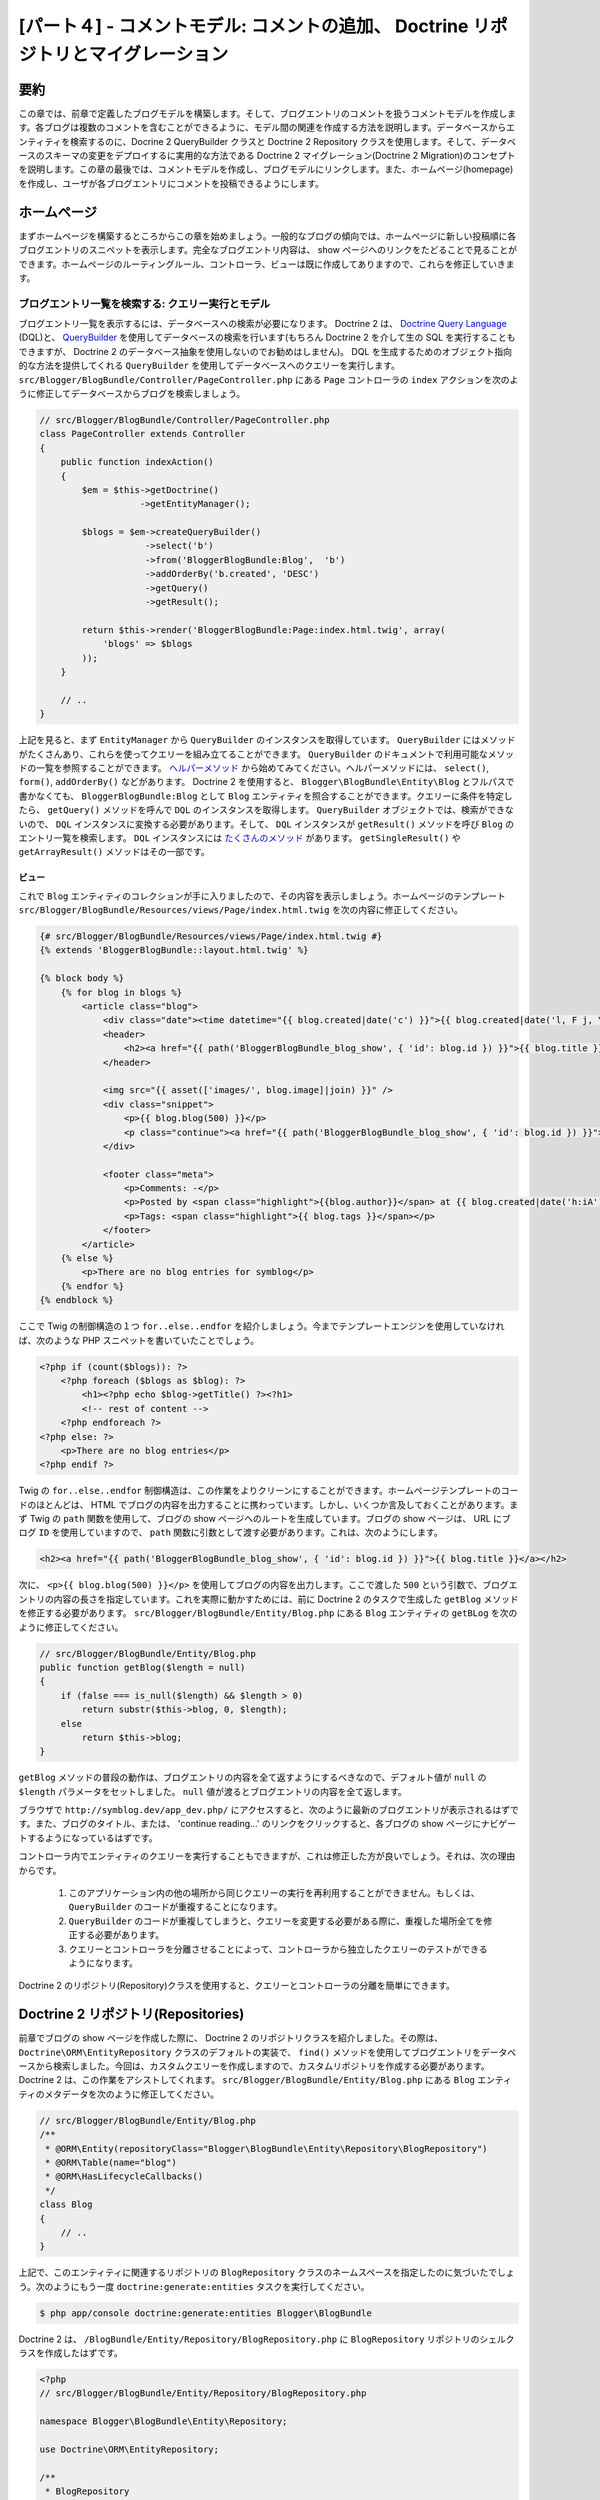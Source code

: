 [パート４] - コメントモデル: コメントの追加、 Doctrine リポジトリとマイグレーション
===================================================================================

要約
--------

この章では、前章で定義したブログモデルを構築します。そして、ブログエントリのコメントを扱うコメントモデルを作成します。各ブログは複数のコメントを含むことができるように、モデル間の関連を作成する方法を説明します。データベースからエンティティを検索するのに、Docrine 2 QueryBuilder クラスと Doctrine 2 Repository クラスを使用します。そして、データベースのスキーマの変更をデプロイするに実用的な方法である Doctrine 2 マイグレーション(Doctrine 2 Migration)のコンセプトを説明します。この章の最後では、コメントモデルを作成し、ブログモデルにリンクします。また、ホームページ(homepage)を作成し、ユーザが各ブログエントリにコメントを投稿できるようにします。


ホームページ
------------

まずホームページを構築するところからこの章を始めましょう。一般的なブログの傾向では、ホームページに新しい投稿順に各ブログエントリのスニペットを表示します。完全なブログエントリ内容は、 show ページへのリンクをたどることで見ることができます。ホームページのルーティングルール、コントローラ、ビューは既に作成してありますので、これらを修正していきます。

ブログエントリ一覧を検索する: クエリー実行とモデル
~~~~~~~~~~~~~~~~~~~~~~~~~~~~~~~~~~~~~~~~~~~~~~~~~~

ブログエントリ一覧を表示するには、データベースへの検索が必要になります。 Doctrine 2 は、 `Doctrine Query Language <http://www.doctrine-project.org/docs/orm/2.1/en/reference/dql-doctrine-query-language.html>`_ (DQL)と、 `QueryBuilder <http://www.doctrine-project.org/docs/orm/2.1/en/reference/query-builder.html>`_ を使用してデータベースの検索を行います(もちろん Doctrine 2 を介して生の SQL を実行することもできますが、 Doctrine 2 のデータベース抽象を使用しないのでお勧めはしません)。 DQL を生成するためのオブジェクト指向的な方法を提供してくれる ``QueryBuilder`` を使用してデータベースへのクエリーを実行します。  ``src/Blogger/BlogBundle/Controller/PageController.php`` にある ``Page`` コントローラの ``index`` アクションを次のように修正してデータベースからブログを検索しましょう。

.. code-block:: php

    // src/Blogger/BlogBundle/Controller/PageController.php
    class PageController extends Controller
    {
        public function indexAction()
        {
            $em = $this->getDoctrine()
                       ->getEntityManager();

            $blogs = $em->createQueryBuilder()
                        ->select('b')
                        ->from('BloggerBlogBundle:Blog',  'b')
                        ->addOrderBy('b.created', 'DESC')
                        ->getQuery()
                        ->getResult();

            return $this->render('BloggerBlogBundle:Page:index.html.twig', array(
                'blogs' => $blogs
            ));
        }

        // ..
    }

上記を見ると、まず ``EntityManager`` から ``QueryBuilder`` のインスタンスを取得しています。 ``QueryBuilder`` にはメソッドがたくさんあり、これらを使ってクエリーを組み立てることができます。 ``QueryBuilder`` のドキュメントで利用可能なメソッドの一覧を参照することができます。 `ヘルパーメソッド <http://www.doctrine-project.org/docs/orm/2.1/en/reference/query-builder.html#helper-methods>`_ から始めてみてください。ヘルパーメソッドには、 ``select()``, ``form()``, ``addOrderBy()`` などがあります。 Doctrine 2 を使用すると、 ``Blogger\BlogBundle\Entity\Blog`` とフルパスで書かなくても、 ``BloggerBlogBundle:Blog`` として ``Blog`` エンティティを照合することができます。クエリーに条件を特定したら、 ``getQuery()`` メソッドを呼んで ``DQL`` のインスタンスを取得します。 ``QueryBuilder`` オブジェクトでは、検索ができないので、 ``DQL`` インスタンスに変換する必要があります。そして、 ``DQL`` インスタンスが ``getResult()`` メソッドを呼び ``Blog`` のエントリ一覧を検索します。 ``DQL`` インスタンスには `たくさんのメソッド <http://www.doctrine-project.org/docs/orm/2.1/en/reference/dql-doctrine-query-language.html#query-result-formats>`_ があります。 ``getSingleResult()`` や ``getArrayResult()`` メソッドはその一部です。

ビュー
......

これで ``Blog`` エンティティのコレクションが手に入りましたので、その内容を表示しましょう。ホームページのテンプレート ``src/Blogger/BlogBundle/Resources/views/Page/index.html.twig`` を次の内容に修正してください。

.. code-block:: html

    {# src/Blogger/BlogBundle/Resources/views/Page/index.html.twig #}
    {% extends 'BloggerBlogBundle::layout.html.twig' %}

    {% block body %}
        {% for blog in blogs %}
            <article class="blog">
                <div class="date"><time datetime="{{ blog.created|date('c') }}">{{ blog.created|date('l, F j, Y') }}</time></div>
                <header>
                    <h2><a href="{{ path('BloggerBlogBundle_blog_show', { 'id': blog.id }) }}">{{ blog.title }}</a></h2>
                </header>

                <img src="{{ asset(['images/', blog.image]|join) }}" />
                <div class="snippet">
                    <p>{{ blog.blog(500) }}</p>
                    <p class="continue"><a href="{{ path('BloggerBlogBundle_blog_show', { 'id': blog.id }) }}">Continue reading...</a></p>
                </div>

                <footer class="meta">
                    <p>Comments: -</p>
                    <p>Posted by <span class="highlight">{{blog.author}}</span> at {{ blog.created|date('h:iA') }}</p>
                    <p>Tags: <span class="highlight">{{ blog.tags }}</span></p>
                </footer>
            </article>
        {% else %}
            <p>There are no blog entries for symblog</p>
        {% endfor %}
    {% endblock %}

ここで Twig の制御構造の１つ ``for..else..endfor`` を紹介しましょう。今までテンプレートエンジンを使用していなければ、次のような PHP スニペットを書いていたことでしょう。

.. code-block:: php

    <?php if (count($blogs)): ?>
        <?php foreach ($blogs as $blog): ?>
            <h1><?php echo $blog->getTitle() ?><?h1>
            <!-- rest of content -->
        <?php endforeach ?>
    <?php else: ?>
        <p>There are no blog entries</p>
    <?php endif ?>

Twig の ``for..else..endfor`` 制御構造は、この作業をよりクリーンにすることができます。ホームページテンプレートのコードのほとんどは、 HTML でブログの内容を出力することに携わっています。しかし、いくつか言及しておくことがあります。まず Twig の ``path`` 関数を使用して、ブログの show ページへのルートを生成しています。ブログの show ページは、 URL にブログ ``ID`` を使用していますので、 ``path`` 関数に引数として渡す必要があります。これは、次のようにします。

.. code-block:: html

    <h2><a href="{{ path('BloggerBlogBundle_blog_show', { 'id': blog.id }) }}">{{ blog.title }}</a></h2>

次に、 ``<p>{{ blog.blog(500) }}</p>`` を使用してブログの内容を出力します。ここで渡した ``500`` という引数で、ブログエントリの内容の長さを指定しています。これを実際に動かすためには、前に Doctrine 2 のタスクで生成した ``getBlog`` メソッドを修正する必要があります。 ``src/Blogger/BlogBundle/Entity/Blog.php`` にある ``Blog`` エンティティの ``getBLog`` を次のように修正してください。

.. code-block:: php

    // src/Blogger/BlogBundle/Entity/Blog.php
    public function getBlog($length = null)
    {
        if (false === is_null($length) && $length > 0)
            return substr($this->blog, 0, $length);
        else
            return $this->blog;
    }

``getBlog`` メソッドの普段の動作は、ブログエントリの内容を全て返すようにするべきなので、デフォルト値が ``null`` の ``$length`` パラメータをセットしました。 ``null`` 値が渡るとブログエントリの内容を全て返します。

ブラウザで ``http://symblog.dev/app_dev.php/`` にアクセスすると、次のように最新のブログエントリが表示されるはずです。また、ブログのタイトル、または、 'continue reading...' のリンクをクリックすると、各ブログの show ページにナビゲートするようになっているはずです。

.. image:: /_static/images/part_4/homepage.jpg
    :align: center
    :alt: symblog homepage

コントローラ内でエンティティのクエリーを実行することもできますが、これは修正した方が良いでしょう。それは、次の理由からです。

    1. このアプリケーション内の他の場所から同じクエリーの実行を再利用することができません。もしくは、 ``QueryBuilder`` のコードが重複することになります。
    2. ``QueryBuilder`` のコードが重複してしまうと、クエリーを変更する必要がある際に、重複した場所全てを修正する必要があります。
    3. クエリーとコントローラを分離させることによって、コントローラから独立したクエリーのテストができるようになります。

Doctrine 2 のリポジトリ(Repository)クラスを使用すると、クエリーとコントローラの分離を簡単にできます。

Doctrine 2 リポジトリ(Repositories)
-----------------------------------

前章でブログの show ページを作成した際に、 Doctrine 2 のリポジトリクラスを紹介しました。その際は、 ``Doctrine\ORM\EntityRepository`` クラスのデフォルトの実装で、 ``find()`` メソッドを使用してブログエントリをデータベースから検索しました。今回は、カスタムクエリーを作成しますので、カスタムリポジトリを作成する必要があります。 Doctrine 2 は、この作業をアシストしてくれます。 ``src/Blogger/BlogBundle/Entity/Blog.php`` にある ``Blog`` エンティティのメタデータを次のように修正してください。


.. code-block:: php

    // src/Blogger/BlogBundle/Entity/Blog.php
    /**
     * @ORM\Entity(repositoryClass="Blogger\BlogBundle\Entity\Repository\BlogRepository")
     * @ORM\Table(name="blog")
     * @ORM\HasLifecycleCallbacks()
     */
    class Blog
    {
        // ..
    }

上記で、このエンティティに関連するリポジトリの ``BlogRepository`` クラスのネームスペースを指定したのに気づいたでしょう。次のようにもう一度 ``doctrine:generate:entities`` タスクを実行してください。

.. code-block:: bash

    $ php app/console doctrine:generate:entities Blogger\BlogBundle

Doctrine 2 は、 ``/BlogBundle/Entity/Repository/BlogRepository.php`` に ``BlogRepository`` リポジトリのシェルクラスを作成したはずです。

.. code-block:: php

    <?php
    // src/Blogger/BlogBundle/Entity/Repository/BlogRepository.php

    namespace Blogger\BlogBundle\Entity\Repository;

    use Doctrine\ORM\EntityRepository;

    /**
     * BlogRepository
     *
     * This class was generated by the Doctrine ORM. Add your own custom
     * repository methods below.
     */
    class BlogRepository extends EntityRepository
    {

    }

``BlogRepository`` クラスは、 ``find()`` メソッドを持つ ``EntityRepository`` クラスを拡張しています。 ``BlogRepository`` クラスを修正して ``QueryBuilder`` のコードを ``Page`` コントローラからこちらに移動しましょう。

.. code-block:: php

    <?php
    // src/Blogger/BlogBundle/Entity/Repository/BlogRepository.php

    namespace Blogger\BlogBundle\Entity\Repository;

    use Doctrine\ORM\EntityRepository;

    /**
     * BlogRepository
     *
     * This class was generated by the Doctrine ORM. Add your own custom
     * repository methods below.
     */
    class BlogRepository extends EntityRepository
    {
        public function getLatestBlogs($limit = null)
        {
            $qb = $this->createQueryBuilder('b')
                       ->select('b')
                       ->addOrderBy('b.created', 'DESC');

            if (false === is_null($limit))
                $qb->setMaxResults($limit);

            return $qb->getQuery()
                      ->getResult();
        }
    }

最新のブログエントリを取得するコントローラの ``QueryBuilder`` コードと同じ動作をする ``getLatestBlogs`` メソッドを作成しました。リポジトリクラスでは、 ``createQueryBuilder()`` メソッドを介して ``QueryBuilder`` へ直接アクセスすることができます。また、検索結果の最大値を指定できるように ``$limit`` パラメータも追加しました。クエリーの結果は、コントローラ内のときと同じになります。 ``from()`` メソッドでエンティティを指定する必要がなくなったことに気づいたかもしれません。 ``BlogRepository`` は、 ``Blog`` エンティティと関連付けられているので、必要なくなったのです。 ``EntityRepository`` クラスの ``createQueryBuilder`` メソッドの実装を見てみると、次のように ``from()`` メソッドを呼んでいるのが確認できます。

.. code-block:: php

    // Doctrine\ORM\EntityRepository
    public function createQueryBuilder($alias)
    {
        return $this->_em->createQueryBuilder()
            ->select($alias)
            ->from($this->_entityName, $alias);
    }

最後に ``Page`` コントローラの ``index`` アクションで ``BlogRepository`` を使用するように修正しましょう。

.. code-block:: php

    // src/Blogger/BlogBundle/Controller/PageController.php
    class PageController extends Controller
    {
        public function indexAction()
        {
            $em = $this->getDoctrine()
                       ->getEntityManager();

            $blogs = $em->getRepository('BloggerBlogBundle:Blog')
                        ->getLatestBlogs();

            return $this->render('BloggerBlogBundle:Page:index.html.twig', array(
                'blogs' => $blogs
            ));
        }

        // ..
    }

これでホームページを再読み込みすると、前と全く同じ内容が表示されるはずです。ここでやったことは、コードのリファクタリングで、作業とクラスの配置を正しくするようにしたのです。

さらにモデルについて: コメントエンティティの作成
------------------------------------------------

ブログは著者が書くだけのものではないですよね。読者もブログエントリにコメントができるようにするべきです。これらのコメントも永続化する必要があり、また、個々のブログエントリはそれぞれ複数のコメントを含むことになるので、コメントは ``Blog`` エンティティにリンクさせる必要もあります。

``Comment`` エンティティクラスのベースを定義するところから始めましょう。 ``src/Blogger/BlogBundle/Entity/Comment.php`` に新しいファイルを作成して次の内容をペーストしてください。

.. code-block:: php

    <?php
    // src/Blogger/BlogBundle/Entity/Comment.php

    namespace Blogger\BlogBundle\Entity;

    use Doctrine\ORM\Mapping as ORM;

    /**
     * @ORM\Entity(repositoryClass="Blogger\BlogBundle\Entity\Repository\CommentRepository")
     * @ORM\Table(name="comment")
     * @ORM\HasLifecycleCallbacks
     */
    class Comment
    {
        /**
         * @ORM\Id
         * @ORM\Column(type="integer")
         * @ORM\GeneratedValue(strategy="AUTO")
         */
        protected $id;

        /**
         * @ORM\Column(type="string")
         */
        protected $user;

        /**
         * @ORM\Column(type="text")
         */
        protected $comment;

        /**
         * @ORM\Column(type="boolean")
         */
        protected $approved;

        /**
         * @ORM\ManyToOne(targetEntity="Blog", inversedBy="comments")
         * @ORM\JoinColumn(name="blog_id", referencedColumnName="id")
         */
        protected $blog;

        /**
         * @ORM\Column(type="datetime")
         */
        protected $created;

        /**
         * @ORM\Column(type="datetime")
         */
        protected $updated;

        public function __construct()
        {
            $this->setCreated(new \DateTime());
            $this->setUpdated(new \DateTime());

            $this->setApproved(true);
        }

        /**
         * @ORM\preUpdate
         */
        public function setUpdatedValue()
        {
           $this->setUpdated(new \DateTime());
        }
    }

上記の内容のほとんどは以前の章でカバーしましたが、今回は ``Blog`` エンティティへのリンクをセットアップするメタデータを使用しました。コメントはブログの投稿に対してのものなので、 ``Comment`` エンティティが属する ``Blog`` エンティティにリンクするためのメタデータを使用しました。それを実現するために ``Blog`` エンティティをターゲットとして ``ManyToOne`` リンクを指定しました。また、 ``Blog`` からの逆リンクを ``comments`` を通して想定として、指定しました。逆リンクを作成するには ``Blog`` エンティティを修正して、 Doctrine 2 に個々のブログが複数のコメントを含むことができるようになっているように伝える必要があります。 ``src/Blogger/BlogBundle/Entity/Blog.php`` の ``Blog`` エンティティを修正して、次のようにマッピングを追加してください。

.. code-block:: php

    <?php
    // src/Blogger/BlogBundle/Entity/Blog.php

    namespace Blogger\BlogBundle\Entity;

    use Doctrine\ORM\Mapping as ORM;
    use Doctrine\Common\Collections\ArrayCollection;

    /**
     * @ORM\Entity(repositoryClass="Blogger\BlogBundle\Entity\Repository\BlogRepository")
     * @ORM\Table(name="blog")
     * @ORM\HasLifecycleCallbacks
     */
    class Blog
    {
        // ..

        /**
         * @ORM\OneToMany(targetEntity="Comment", mappedBy="blog")
         */
        protected $comments;

        // ..

        public function __construct()
        {
            $this->comments = new ArrayCollection();

            $this->setCreated(new \DateTime());
            $this->setUpdated(new \DateTime());
        }

        // ..
    }

いくつか変更点を説明しましょう。まず、 ``$comments`` メンバーにメタデータを追加しました。前章で Doctrine 2 による永続化をさせたくなかったので、このメンバーには何も追加しなかったことを覚えていますか。もちろんその通りなのですが、このメンバーには Doctrine 2 に関連する ``Comment`` エンティティを格納できるようしたいですよね。それをしてくれるのがこのメタデータです。次に、 Doctrine 2 のために ``$comments`` メンバーを ``ArrayCollection`` オブジェクトにしないといけません。もちろん、その際に ``use`` 命令文で ``ArrayCollection`` クラスをインポートするのを忘れないでください。

``Comment`` エンティティを作成し ``Blog`` エンティティを修正したので、 Doctrine 2 にアクセサを再生成してもらいましょう。次のタスクを実行してください。

.. code-block:: bash

    $ php app/console doctrine:generate:entities Blogger\BlogBundle

両方のエンティティがアップデートされ、正しいアクセサメソッドを持つようになりました。また、 ``src/Blogger/BlogBundle/Entity/Repository/CommentRepository.php`` に ``CommentRepository`` が作成されたことに気づいたでしょうか。このファイルは、メタデータで指定していたため生成されたのです。

最後にエンティティに行った変更をデータベースに反映させる必要があります。次のように ``doctrine:schema:update`` タスクを使用することもできますが、ここでは Doctrine 2 マイグレーションを紹介しましょう。

.. code-block:: bash

    $ php app/console doctrine:schema:update --force

Doctrine 2 マイグレーション(Migrations)
---------------------------------------

Doctrine2 マイグレーションエクステンションとバンドルは、 Symfony2 の標準ディストリビューションでは付いてこないので、 DataFixtures エクステンションとバンドルをインストールしたときのように手動でインストールする必要があります。プロジェクトルートの ``composer.json`` ファイルを開いて、次のように Doctrine 2 マイグレーションとバンドルを追加してください。

.. code-block:: php

    "require": {
        // ...
        "doctrine/doctrine-migrations-bundle": "dev-master",
        "doctrine/migrations": "dev-master"
    }

そして、この変更をベンダーに反映させるため、次のタスクを実行してください。

.. code-block:: bash

    $ php composer.phar update

このタスクを実行すると、それぞれの Github リポジトリから最新のバージョンをダウンロードして、正しい場所にインストールします。

次に、 ``app/AppKernel.php`` のカーネルにバンドルを登録しましょう。

.. code-block:: php

    // app/AppKernel.php
    public function registerBundles()
    {
        $bundles = array(
            // ...
            new Symfony\Bundle\DoctrineMigrationsBundle\DoctrineMigrationsBundle(),
            // ...
        );
        // ...
    }

これでエンティティの変更をデータベースに反映させる準備ができました。これには、２つのステップがあります。まず、 Doctrine 2 のマイグレーションに現在のデータベーススキーマとエンティティ間の違いを調べさせマイグレーションファイルを作成します。これは ``doctrine:migrations:diff`` タスクで行います。次に実際にこのマイグレーションファイルを元にマイグレーションを実行します。これは ``doctrine:migrations:migrate`` タスクで行います。

次の２つのタスクを実行してデータベーススキーマを修正しましょう。

.. code-block:: bash

    $ php app/console doctrine:migrations:diff
    $ php app/console doctrine:migrations:migrate

これでデータベースが最新のエンティティの状態に反映され、新しくコメントテーブルが作成されました。

.. note::

    データベースに新しく ``migration_versions`` という名前のテーブルが作成されたことに気づいたでしょうか。このテーブルにはマイグレーションのバージョンナンバーが格納されます。ですので、データベースの現在のバージョンを調べることができます。

.. tip::

    Doctrine 2 マイグレーションは、プログラムで本番データベースの変更をするので、とても良い方法です。つまり、このタスクを開発スクリプトに統合することができるので、アプリケーションの新しいリリースをデプロイする際に自動的にデータベースがアップデートされるのです。また、 Doctrine 2 マイグレーションは全てのマイグレーションで行った変更を ``up`` と ``down`` メソッドを用いてロールバックすることができます。前のバージョンにロールバックするには、ロールバックしたいバージョンナンバーを指定して次のタスクを使用してください。

    .. code-block:: bash

        $ php app/console doctrine:migrations:migrate 20110806183439

データフィクスチャ: 修正版
--------------------------

これで ``Comment`` エンティティが作成されたので、フィクスチャを追加しましょう。エンティティを作成する度にフィクスチャを追加するのは常に良い考えです。メタデータで指定したように、コメントは必ず ``Blog`` エンティティに関連しなければならないので、 ``Comment`` エンティティのフィクスチャを作成するには、 ``Blog`` エンティティを指定する必要があります。 ``Blog`` エンティティのフィクスチャは既に作成しているので、フィクスチャファイルを修正して ``Comment`` エンティティのフィクスチャを追加するだけです。現時点ではエンティティが２つしかないため管理可能ですが、後に users, blog category といったエンティティが追加され、このバンドル内の他のエンティティを全てロードするとしたら、どうなるでしょう？より良い方法は、 ``Comment`` エンティティのフィクスチャのためのファイルを新しく作成することです。ただしこのアプローチの問題は、 ``Comment`` フィクスチャから ``Blog`` エンティティにアクセスする方法です。

幸運にも、これはフィクスチャファイルのオブジェクトにリファレンスをセットすることで簡単に実現することができます。 ``src/Blogger/BlogBundle/DataFixtures/ORM/BlogFixtures.php`` にある ``Blog`` エンティティの ``DataFixtures`` を次のように修正してください。今回の変更の特筆すべきことは、 ``AbstractFixture`` クラスを拡張し、 ``OrderedFixtureInterface`` インタフェースを実装していることです。また、これらのクラスをインポートする ``use`` 命令文も忘れないでください。

.. code-block:: php

    <?php
    // src/Blogger/BlogBundle/DataFixtures/ORM/BlogFixtures.php

    namespace Blogger\BlogBundle\DataFixtures\ORM;

    use Doctrine\Common\DataFixtures\AbstractFixture;
    use Doctrine\Common\DataFixtures\OrderedFixtureInterface;
    use Doctrine\Common\Persistence\ObjectManager;
    use Blogger\BlogBundle\Entity\Blog;

    class BlogFixtures extends AbstractFixture implements OrderedFixtureInterface
    {
        public function load(ObjectManager $manager)
        {
            // ..

            $manager->flush();

            $this->addReference('blog-1', $blog1);
            $this->addReference('blog-2', $blog2);
            $this->addReference('blog-3', $blog3);
            $this->addReference('blog-4', $blog4);
            $this->addReference('blog-5', $blog5);
        }

        public function getOrder()
        {
            return 1;
        }
    }

``addReference()`` メソッドを使用してブログエンティティへのリファレスを追加します。最初のパラメータは、オブジェクトレイヤーを検索することのできるリファレンス識別子です。そして、 ``getOrder()`` メソッドを実装してフィクスチャロード順を指定する必要があります。コメントよりもブログのフィクスチャが早くロードされるべきなので、ここで 1 を返すようにしてあります。

コメントフィクスチャ
~~~~~~~~~~~~~~~~~~~~

次に ``Comment`` エンティティのフィクスチャを定義する準備ができました。フィクスチャファイル ``src/Blogger/BlogBundle/DataFixtures/ORM/CommentFixtures.php`` を新しく作成し、次の内容をペーストしてください。

.. code-block:: php

    <?php
    // src/Blogger/BlogBundle/DataFixtures/ORM/CommentFixtures.php

    namespace Blogger\BlogBundle\DataFixtures\ORM;

    use Doctrine\Common\DataFixtures\AbstractFixture;
    use Doctrine\Common\DataFixtures\OrderedFixtureInterface;
    use Doctrine\Common\Persistence\ObjectManager;
    use Blogger\BlogBundle\Entity\Comment;
    use Blogger\BlogBundle\Entity\Blog;

    class CommentFixtures extends AbstractFixture implements OrderedFixtureInterface
    {
        public function load(ObjectManager $manager)
        {
            $comment = new Comment();
            $comment->setUser('symfony');
            $comment->setComment('To make a long story short. You can\'t go wrong by choosing Symfony! And no one has ever been fired for using Symfony.');
            $comment->setBlog($manager->merge($this->getReference('blog-1')));
            $manager->persist($comment);

            $comment = new Comment();
            $comment->setUser('David');
            $comment->setComment('To make a long story short. Choosing a framework must not be taken lightly; it is a long-term commitment. Make sure that you make the right selection!');
            $comment->setBlog($manager->merge($this->getReference('blog-1')));
            $manager->persist($comment);

            $comment = new Comment();
            $comment->setUser('Dade');
            $comment->setComment('Anything else, mom? You want me to mow the lawn? Oops! I forgot, New York, No grass.');
            $comment->setBlog($manager->merge($this->getReference('blog-2')));
            $manager->persist($comment);

            $comment = new Comment();
            $comment->setUser('Kate');
            $comment->setComment('Are you challenging me? ');
            $comment->setBlog($manager->merge($this->getReference('blog-2')));
            $comment->setCreated(new \DateTime("2011-07-23 06:15:20"));
            $manager->persist($comment);

            $comment = new Comment();
            $comment->setUser('Dade');
            $comment->setComment('Name your stakes.');
            $comment->setBlog($manager->merge($this->getReference('blog-2')));
            $comment->setCreated(new \DateTime("2011-07-23 06:18:35"));
            $manager->persist($comment);

            $comment = new Comment();
            $comment->setUser('Kate');
            $comment->setComment('If I win, you become my slave.');
            $comment->setBlog($manager->merge($this->getReference('blog-2')));
            $comment->setCreated(new \DateTime("2011-07-23 06:22:53"));
            $manager->persist($comment);

            $comment = new Comment();
            $comment->setUser('Dade');
            $comment->setComment('Your SLAVE?');
            $comment->setBlog($manager->merge($this->getReference('blog-2')));
            $comment->setCreated(new \DateTime("2011-07-23 06:25:15"));
            $manager->persist($comment);

            $comment = new Comment();
            $comment->setUser('Kate');
            $comment->setComment('You wish! You\'ll do shitwork, scan, crack copyrights...');
            $comment->setBlog($manager->merge($this->getReference('blog-2')));
            $comment->setCreated(new \DateTime("2011-07-23 06:46:08"));
            $manager->persist($comment);

            $comment = new Comment();
            $comment->setUser('Dade');
            $comment->setComment('And if I win?');
            $comment->setBlog($manager->merge($this->getReference('blog-2')));
            $comment->setCreated(new \DateTime("2011-07-23 10:22:46"));
            $manager->persist($comment);

            $comment = new Comment();
            $comment->setUser('Kate');
            $comment->setComment('Make it my first-born!');
            $comment->setBlog($manager->merge($this->getReference('blog-2')));
            $comment->setCreated(new \DateTime("2011-07-23 11:08:08"));
            $manager->persist($comment);

            $comment = new Comment();
            $comment->setUser('Dade');
            $comment->setComment('Make it our first-date!');
            $comment->setBlog($manager->merge($this->getReference('blog-2')));
            $comment->setCreated(new \DateTime("2011-07-24 18:56:01"));
            $manager->persist($comment);

            $comment = new Comment();
            $comment->setUser('Kate');
            $comment->setComment('I don\'t DO dates. But I don\'t lose either, so you\'re on!');
            $comment->setBlog($manager->merge($this->getReference('blog-2')));
            $comment->setCreated(new \DateTime("2011-07-25 22:28:42"));
            $manager->persist($comment);

            $comment = new Comment();
            $comment->setUser('Stanley');
            $comment->setComment('It\'s not gonna end like this.');
            $comment->setBlog($manager->merge($this->getReference('blog-3')));
            $manager->persist($comment);

            $comment = new Comment();
            $comment->setUser('Gabriel');
            $comment->setComment('Oh, come on, Stan. Not everything ends the way you think it should. Besides, audiences love happy endings.');
            $comment->setBlog($manager->merge($this->getReference('blog-3')));
            $manager->persist($comment);

            $comment = new Comment();
            $comment->setUser('Mile');
            $comment->setComment('Doesn\'t Bill Gates have something like that?');
            $comment->setBlog($manager->merge($this->getReference('blog-5')));
            $manager->persist($comment);

            $comment = new Comment();
            $comment->setUser('Gary');
            $comment->setComment('Bill Who?');
            $comment->setBlog($manager->merge($this->getReference('blog-5')));
            $manager->persist($comment);

            $manager->flush();
        }

        public function getOrder()
        {
            return 2;
        }
    }

``BlogFixtures`` クラスにした変更と同じように、 ``CommentFixtures`` クラスも ``AbstractFixture`` クラスを拡張して ``OrderedFixtureInterface`` を実装します。つまり、 ``getOrder()`` メソッドを実装する必要があるということです。このクラスでは、 2 を返すようにして、ブログフィクスチャよりも後に読み込ませるようにします。

予め作成しておいた ``Blog`` エンティティへのリファレンス方法は、次のようになりました。

.. code-block:: php

    $comment->setBlog($manager->merge($this->getReference('blog-2')));

次のタスクを実行して、フィクスチャをデータベースにロードしましょう。

.. code-block:: bash

    $ php app/console doctrine:fixtures:load

コメントの表示
--------------

各ブログエントリに関連うるコメントを表示することができるようになりました。 ``CommentRepository`` を修正して、承認されたコメントを新しい順で検索しましょう。

コメントリポジトリ
~~~~~~~~~~~~~~~~~~

``src/Blogger/BlogBundle/Entity/Repository/CommentRepository.php`` にある ``CommentRepository`` クラスを開いて次の内容に入れ替えてください。

.. code-block:: php

    <?php
    // src/Blogger/BlogBundle/Entity/Repository/CommentRepository.php

    namespace Blogger\BlogBundle\Entity\Repository;

    use Doctrine\ORM\EntityRepository;

    /**
     * CommentRepository
     *
     * This class was generated by the Doctrine ORM. Add your own custom
     * repository methods below.
     */
    class CommentRepository extends EntityRepository
    {
        public function getCommentsForBlog($blogId, $approved = true)
        {
            $qb = $this->createQueryBuilder('c')
                       ->select('c')
                       ->where('c.blog = :blog_id')
                       ->addOrderBy('c.created')
                       ->setParameter('blog_id', $blogId);

            if (false === is_null($approved))
                $qb->andWhere('c.approved = :approved')
                   ->setParameter('approved', $approved);

            return $qb->getQuery()
                      ->getResult();
        }
    }

このメソッドは、あるブログエントリに関連しているコメントを検索します。クエリーに where 節を加えてください。 where 節は、パラメータ呼び出しを使用しており、 ``setParameter()`` メソッドで指定します。次のようにクエリーに直接値をセットするのではなく、常にパラメータを使用するようにしてください。

.. code-block:: php

    ->where('c.blog = ' . blogId)

この例では、 ``$blogId`` の値はサニタイズされていないので、 `SQL インジェクション <http://en.wikipedia.org/wiki/SQL_injection>`_ の危険性を残してしまうことになります。

ブログコントローラ
------------------

次に ``Blog`` コントローラの ``show`` アクションでそのブログエントリのコメントを検索するように、修正する必要があります。 ``src/Blogger/BlogBundle/Controller/BlogController.php`` の ``Blog`` コントローラを次のように修正してください。

.. code-block:: php

    // src/Blogger/BlogBundle/Controller/BlogController.php

    public function showAction($id)
    {
        // ..

        if (!$blog) {
            throw $this->createNotFoundException('Unable to find Blog post.');
        }

        $comments = $em->getRepository('BloggerBlogBundle:Comment')
                       ->getCommentsForBlog($blog->getId());

        return $this->render('BloggerBlogBundle:Blog:show.html.twig', array(
            'blog'      => $blog,
            'comments'  => $comments
        ));
    }

承認されたコメントを検索するのに ``CommentRepository`` の新しいメソッドを使用します。テンプレートに ``$comments`` コレクションも渡します。

ブログの show テンプレート
~~~~~~~~~~~~~~~~~~~~~~~~~~

ブログのコメントのリストをテンプレートに渡すようにしましたので、ブログの show テンプレートを修正してコメントを表示することができます。ブログの show テンプレートに直接コメントをレンダリングすることもできますが、コメントは独自のエンティティなので、テンプレートを分離させて、他のテンプレートでレンダリングし、そのテンプレートをインクルードする方が良いでしょう。そうすることによって、このアプリケーションのどこからでもコメントのレンダリングテンプレートを再利用することができるようになります。 ``src/Blogger/BlogBundle/Resources/views/Blog/show.html.twig`` を修正して次の内容を追加してください。

.. code-block:: html

    {# src/Blogger/BlogBundle/Resources/views/Blog/show.html.twig #}

    {# .. #}

    {% block body %}
        {# .. #}

        <section class="comments" id="comments">
            <section class="previous-comments">
                <h3>Comments</h3>
                {% include 'BloggerBlogBundle:Comment:index.html.twig' with { 'comments': comments } %}
            </section>
        </section>
    {% endblock %}

上記のテンプレートには、新しい Twig のタグ ``include`` があります。このタグは  ``BloggerBlogBundle:Comment:index.html.twig`` で指定したテンプレートの内容をインクルードします。また、そのテンプレートには何個でも引数を渡すことができます。今回のケースでは、レンダリングすべき ``Comment`` エンティティのコレクションを渡しています。

コメント show テンプレート
~~~~~~~~~~~~~~~~~~~~~~~~~~

上でインクルードしている ``BloggerBlogBundle:Comment:index.html.twig`` ファイルはまだありませんので、作成する必要があります。このファイルはただのテンプレートなので、ルーティングルールやコントローラを作成する必要はありません。テンプレートファイルのみ作成すればいいのです。 ``src/Blogger/BlogBundle/Resources/views/Comment/index.html.twig`` ファイルを新規に作成して次の内容をペーストしてください。

.. code-block:: html

    {# src/Blogger/BlogBundle/Resources/views/Comment/index.html.twig #}

    {% for comment in comments %}
        <article class="comment {{ cycle(['odd', 'even'], loop.index0) }}" id="comment-{{ comment.id }}">
            <header>
                <p><span class="highlight">{{ comment.user }}</span> commented <time datetime="{{ comment.created|date('c') }}">{{ comment.created|date('l, F j, Y') }}</time></p>
            </header>
            <p>{{ comment.comment }}</p>
        </article>
    {% else %}
        <p>There are no comments for this post. Be the first to comment...</p>
    {% endfor %}

``Comment`` エンティティのコレクションをイテレートしてコメントを表示しています。 Twig の便利な関数 ``cycle`` を説明します。この関数は、渡した配列の値を巡回し、ループ進行のイテレーションを行います。ループイテレーションの現在値は、 ``loop.index0`` という特別な変数で取得することができます。この変数は、 0 から始まるループイテレーションのカウントを持っています。ループコードブロックで使用できる `特別変数 <http://www.twig-project.org/doc/templates.html#for>`_ はたくさんありますのでドキュメントを参照してください。また、 ``article`` 要素に HTML ID をセットしたことに気づいたでしょうか？これは、後でコメントへのパーマリンクを付ける際に使います。

コメントの show の CSS
~~~~~~~~~~~~~~~~~~~~~~~~

最後にコメントをスタイリッシュに見せるため、 CSS を追加しましょう。 スタイルシート ``src/Blogger/BlogBundle/Resorces/public/css/blog.css`` を修正して次の内容を追加してください。

.. code-block:: css

    /** src/Blogger/BlogBundle/Resorces/public/css/blog.css **/
    .comments { clear: both; }
    .comments .odd { background: #eee; }
    .comments .comment { padding: 20px; }
    .comments .comment p { margin-bottom: 0; }
    .comments h3 { background: #eee; padding: 10px; font-size: 20px; margin-bottom: 20px; clear: both; }
    .comments .previous-comments { margin-bottom: 20px; }

.. note::

    ``web`` フォルダ内へのバンドルのアセットのリファレンス方法にシンボリックリンクを使用していなければ、次のアセットインストールのタスクをもう一度実行して修正した CSS をコピーする必要があります。

    .. code-block:: bash

        $ php app/console assets:install web

ブラウザで ``http://symblog.dev/app_dev.php/2`` などのブログの show ページの１つを見てみると、以下のようにブログコメントが出力されているのが確認できるはずです。

.. image:: /_static/images/part_4/comments.jpg
    :align: center
    :alt: symblog show blog comments

コメントの追加
--------------

この章の最後では、ユーザがブログにコメントを投稿できるようにします。コメントはブログの show ページのフォームで投稿します。問い合わせフォームを作成したときに既に Symfony2 でのフォーム作成を説明しました。手動でコメントフォームを作るのではなく、 Symfony2 のタスクで作ることができます。次のタスクを実行して ``Comment`` エンティティの ``CommentType`` クラスを生成してください。

.. code-block:: bash

    $ php app/console generate:doctrine:form BloggerBlogBundle:Comment

上記のように、ここでも ``Comment`` エンティティの指定にショートカットを使うことができます。

.. tip::

    お気づきかもしれませんが、 ``doctrine:generate:form`` も使用可能です。ネームスペースが異なるだけで同じタスクを実行します。

フォーム生成タスクは、 ``src/Blogger/BlogBundle/Form/CommentType.php`` に次のような ``CommentType`` クラスを作成します。

.. code-block:: php

    <?php
    // src/Blogger/BlogBundle/Form/CommentType.php

    namespace Blogger\BlogBundle\Form;

    use Symfony\Component\Form\AbstractType;
    use Symfony\Component\Form\FormBuilder;

    class CommentType extends AbstractType
    {
        public function buildForm(FormBuilder $builder, array $options)
        {
            $builder
                ->add('user')
                ->add('comment')
                ->add('approved')
                ->add('created')
                ->add('updated')
                ->add('blog')
            ;
        }

        public function getName()
        {
            return 'blogger_blogbundle_commenttype';
        }
    }

以前出てきた ``EnquiryType`` クラスを覚えていれば、このクラスが何をするかご存知でしょう。このクラスをカスタマイズするところから始めますが、一旦カスタマイズ前のフォームを表示してみましょう。

コメントフォームを表示する
~~~~~~~~~~~~~~~~~~~~~~~~~~

ブログの show ページにコメントフォームを加えたいので、 ``Blog`` コントローラの ``show`` アクションにフォームを作成して、直接 ``show`` テンプレートにフォームをレンダリングすることもできます。しかし、コメントの表示部分のコードを分離させた方がより良いでしょう。コメントの表示とコメントフォームの表示の違いは、コメントフォームの方は処理が必要であり、コントローラが必要になることです。上でコメントのテンプレートをインクルードしましたが、その方法とは少し異なります。

ルーティング
~~~~~~~~~~~~

サブミットされたフォームの処理をするためのルーティングルールを作成する必要があります。 ``src/Blogger/BlogBundle/Resources/config/routing.yml`` に、次のように新しくルーティングルールを加えてください。

.. code-block:: yaml

    BloggerBlogBundle_comment_create:
        pattern:  /comment/{blog_id}
        defaults: { _controller: BloggerBlogBundle:Comment:create }
        requirements:
            _method:  POST
            blog_id: \d+

コントローラ
~~~~~~~~~~~~

次に、上記のルーティングルールで指定した ``Comment`` コントローラを新しく作成する必要があります。 ``src/Blogger/BlogBundle/Controller/CommentController.php`` にファイルを作成し、次の内容をペーストしてください。

.. code-block:: php

    <?php
    // src/Blogger/BlogBundle/Controller/CommentController.php

    namespace Blogger\BlogBundle\Controller;

    use Symfony\Bundle\FrameworkBundle\Controller\Controller;
    use Blogger\BlogBundle\Entity\Comment;
    use Blogger\BlogBundle\Form\CommentType;

    /**
     * Comment controller.
     */
    class CommentController extends Controller
    {
        public function newAction($blog_id)
        {
            $blog = $this->getBlog($blog_id);

            $comment = new Comment();
            $comment->setBlog($blog);
            $form   = $this->createForm(new CommentType(), $comment);

            return $this->render('BloggerBlogBundle:Comment:form.html.twig', array(
                'comment' => $comment,
                'form'   => $form->createView()
            ));
        }

        public function createAction($blog_id)
        {
            $blog = $this->getBlog($blog_id);

            $comment  = new Comment();
            $comment->setBlog($blog);
            $request = $this->getRequest();
            $form    = $this->createForm(new CommentType(), $comment);
            $form->bindRequest($request);

            if ($form->isValid()) {
                // TODO: Persist the comment entity

                return $this->redirect($this->generateUrl('BloggerBlogBundle_blog_show', array(
                    'id' => $comment->getBlog()->getId())) .
                    '#comment-' . $comment->getId()
                );
            }

            return $this->render('BloggerBlogBundle:Comment:create.html.twig', array(
                'comment' => $comment,
                'form'    => $form->createView()
            ));
        }

        protected function getBlog($blog_id)
        {
            $em = $this->getDoctrine()
                        ->getEntityManager();

            $blog = $em->getRepository('BloggerBlogBundle:Blog')->find($blog_id);

            if (!$blog) {
                throw $this->createNotFoundException('Unable to find Blog post.');
            }

            return $blog;
        }

    }

``Comment`` コントローラに２つのアクションを作成しました。 ``new`` と ``create`` です。 ``new`` アクションは、コメントフォームの表示を担当し、 ``create`` アクションは、コメントフォームからのサブミット内容の処理を担当します。今回追加したコードは多いように見えますが、何も新しいものはありません。全ては、パート２の問い合わせフォームを作成したときにカバーしています。しかし、先に進む前に ``Comment`` コントローラで何が起こるのか整理してみましょう。

フォームバリデーション
~~~~~~~~~~~~~~~~~~~~~~

``user`` や ``comment`` の値が空のままブログコメントをサブミットできるようにはしたくありませんね。パート２の問い合わせフォームを作成したときに説明したバリデータを振り返ってみましょう。  ``src/Blogger/BlogBundle/Entity/Comment.php`` にある ``Comment`` エンティティを修正して、次の内容を追加してください。

.. code-block:: php

    <?php
    // src/Blogger/BlogBundle/Entity/Comment.php

    // ..

    use Symfony\Component\Validator\Mapping\ClassMetadata;
    use Symfony\Component\Validator\Constraints\NotBlank;

    // ..
    class Comment
    {
        // ..

        public static function loadValidatorMetadata(ClassMetadata $metadata)
        {
            $metadata->addPropertyConstraint('user', new NotBlank(array(
                'message' => 'You must enter your name'
            )));
            $metadata->addPropertyConstraint('comment', new NotBlank(array(
                'message' => 'You must enter a comment'
            )));
        }

        // ..
    }

この制約は user と comment のメンバーが空にならないように保証しています。また、 ``message`` オプションを両方の制約に追加してデフォルトのメッセージをオーバーライドしています。 ``ClassMetadata`` と ``NotBlank`` を覚えていましたか？

ビュー
~~~~~~

次に、 ``new`` と ``create`` コントローラアクションに対応するテンプレートを作成する必要があります。まず、  ``src/Blogger/BlogBundle/Resources/views/Comment/form.html.twig`` にある ``new`` のファイルに次の内容をペーストしてください。

.. code-block:: html

    {# src/Blogger/BlogBundle/Resources/views/Comment/form.html.twig #}

    <form action="{{ path('BloggerBlogBundle_comment_create', { 'blog_id' : comment.blog.id } ) }}" method="post" {{ form_enctype(form) }} class="blogger">
        {{ form_widget(form) }}
        <p>
            <input type="submit" value="Submit">
        </p>
    </form>

このテンプレートの目的はシンプルで、コメントフォームをレンダリングするだけです。フォームの ``action`` が、新しいルーティングルールの ``BloggerBlogBundle_comment_create``.に ``POST`` していることに気づいたでしょうか？

次に ``create`` のビューを作成しましょう。 ``src/Blogger/BlogBundle/Resources/views/Comment/create.html.twig`` に新しくファイルを作成し、次の内容をペーストしてください。

.. code-block:: html

    {% extends 'BloggerBlogBundle::layout.html.twig' %}

    {% block title %}Add Comment{% endblock%}

    {% block body %}
        <h1>Add comment for blog post "{{ comment.blog.title }}"</h1>
        {% include 'BloggerBlogBundle:Comment:form.html.twig' with { 'form': form } %}
    {% endblock %}

``Comment`` コントローラの ``create`` アクションは、フォームのサブミットされた値を処理しますが、フォームがエラーになったときのため、表示も必要になります。重複を避けて ``BloggerBlogBundle:Comment:form.html.twig`` を再利用しましょう。

ブログの show テンプレートを修正して、にフォームを追加しましょう。テンプレートファイル ``src/Blogger/BlogBundle/Resources/views/Blog/show.html.twig`` を次のように修正してください。

.. code-block:: html

    {# src/Blogger/BlogBundle/Resources/views/Blog/show.html.twig #}

    {# .. #}

    {% block body %}

        {# .. #}

        <section class="comments" id="comments">
            {# .. #}

            <h3>Add Comment</h3>
            {% render 'BloggerBlogBundle:Comment:new' with { 'blog_id': blog.id } %}
        </section>
    {% endblock %}

ここで新しい Twig のタグ ``render`` を使用しました。このタグは、コントローラの内容をテンプレートにレンダリングします。今回のケースでは、 ``BloggerBlogBundle:Comment:new`` コントローラアクションの内容をレンダリングしています。

ブラウザで、 ``http://symblog.dev/app_dev.php/2`` を見てみると、次のように Symfony2 は例外を投げていることに気づくでしょう。

.. image:: /_static/images/part_4/to_string_error.jpg
    :align: center
    :alt: toString() Symfony2 Exception

この例外は ``BloggerBlogBundle:Blog:show.html.twig`` テンプレートによって投げられています。 ``BloggerBlogBundle:Blog:show.html.twig`` テンプレートの２５行目を見てみると、 ``BloggerBlogBundle:Comment:create`` コントローラを埋め込む処理で問題ががあることがわかります。

.. code-block:: html

    {% render 'BloggerBlogBundle:Comment:create' with { 'blog_id': blog.id } %}

例外メッセージをよく見てみると、なぜ例外が投げられたのかといったことがわかります。

    Entities passed to the choice field must have a "__toString()" method defined

この例外メッセージは、レンダリングしようとした ``choice`` フィールドのエンティティに ``__toString()`` メソッドがないため起きたことだと説明してくれています。 ``choice`` フィールドは、ユーザに選択肢が与えられるフォーム要素で、 ``select`` 要素になります。またコメントフォームのどこに ``choice`` フィールドがあるのか疑問に思うかもしれません。コメントフォームのテンプレートをもう一度見てみると、 ``{{ form_widget(form) }}`` という Twit 関数を使用してフォームをレンダリングしていることに気づいたと思います。この関数は、ベーシックなフォームでフォーム全体を出力します。フォームが作成された際のフォームクラス ``CommentType`` を見てみましょう。 ``FormBuilder`` オブジェクトを介してフィールドをフォームに追加しているのが確認できます。そこで ``blog`` フィールドが追加されています。これが ``choice`` フィールドになっているのです。

パート２の内容を覚えていれば、 ``FormBuilder`` がフィールドに関するメタデータを基に出力するフィールドタイプを推測する方法について説明したと思います。 ``Comment`` と ``Blog`` エンティティ間のリレーションをセットアップしましたので、 ``FormBuilder`` は ``blog`` が ``choice`` フィールドとなり、ユーザがコメントに結びつけるブログエントリを指定することができるように推測しました。フォームに ``choice`` フィールドがあり、 Symfony2 例外が投げられたのは、そのためです。次のように ``Blog`` エントリに ``__toString()`` メソッドを実装すれば、この問題を修正することができます。

.. code-block:: php

    // src/Blogger/BlogBundle/Entity/Blog.php
    public function __toString()
    {
        return $this->getTitle();
    }

.. tip::

    問題が起きた時に表示される Symfony2 のエラーメッセージの情報量はとても多くて有益です。これらの情報はデバッグを手助けしてくれるので、エラーメッセージを読んでください。また、エラーメッセージは完全なスタックトレースも提供してくれるため、エラーの原因をステップを確認することができます。

これでページを再読み込みすると、コメントが表示されるはずです。しかし、 ``approved``, ``created``, ``updated``, ``blog`` といったここで表示されるべきではないフィールドも出てきてしまっているのに気づくと思います。生成した ``CommentType`` クラスをまだカスタマイズしていないからです。

.. tip::

    レンダリングされたフィールドは全て正しいフィールドのタイプで出力されているように見えます。 ``user`` フィールドは ``text`` フィールドとして、 ``comment`` フィールドは ``textarea`` として、 ``created`` と ``updated`` の ``DateTime`` フィールドは日にちと時間を指定することのできる ``select`` フィールドになります。

    これは ``FormBuilders`` がレンダリングに必要なメンバーのフィールドのタイプを推測してくれるためです。エンティティに指定したメタデータに基づいています。 ``Comment`` エンティティのメタデータを細かく特定したので、 ``FormBuilder`` はフィールドタイプが正しく推測できました。

``src/Blogger/BlogBundle/Form/CommentType.php`` のファイルを修正して必要なフィールドのみ出力するようにしましょう。

.. code-block:: php

    <?php
    // src/Blogger/BlogBundle/Form/CommentType.php

    // ..
    class CommentType extends AbstractType
    {
        public function buildForm(FormBuilder $builder, array $options)
        {
            $builder
                ->add('user')
                ->add('comment')
            ;
        }

        // ..
    }

ページを再読み込みすると、 user と comment フィールドのみが出力されます。この時点でフォームをサブミットしても、実際にはコメントはデータベースに保存されません。なぜならフォームコントローラは、バリデーションに通っても ``Comment`` エンティティに対して何もしていないからです。では、どうやって ``Comment`` エンティティをデータベースに永続化しましょうか。 ``DataFixtures`` を作成した際にその方法を見たはずです。 ``Comment`` コントローラの ``create`` アクションを修正して ``Comment`` エンティティをデータベースに永続化するようにしましょう。

.. code-block:: php

    <?php
    // src/Blogger/BlogBundle/Controller/CommentController.php

    // ..
    class CommentController extends Controller
    {
        public function createAction($blog_id)
        {
            // ..

            if ($form->isValid()) {
                $em = $this->getDoctrine()
                           ->getEntityManager();
                $em->persist($comment);
                $em->flush();

                return $this->redirect($this->generateUrl('BloggerBlogBundle_blog_show', array(
                    'id' => $comment->getBlog()->getId())) .
                    '#comment-' . $comment->getId()
                );
            }

            // ..
        }
    }

``Comment`` エンティティの永続化はとてもシンプルで、 ``persist()`` と ``flush()`` を呼ぶだけです。フォームは、 PHP オブジェクトを扱うのみで、オブジェクトの管理と永続化は、 Doctrine 2 が行うことを覚えておいてください。フォームの送信と送信されたデータをデータベースに永続化は、直接の関係はないのです。

これでブログにコメントを追加できるようになりました。

.. image:: /_static/images/part_4/add_comments.jpg
    :align: center
    :alt: symblog add blog comments

結論
----

この章でかなり前進しましたね。ブログサイトとして機能しはじめてきています。ホームページのベースとコメントエンティティを作成しました。ユーザはブログに対してコメントを投稿することができるようになり、また、他のユーザが投稿したコメントを参照することもできるようになりました。また、複数のフィクスチャファイル間のリファレンス方法を学びました。そして、 Doctrine 2 マイグレーションを使用し、エンティティの変更ごとにデータベースをマイグレートしました。

次章では、タグクラウドと最近のコメントリストを含めたサイドバーを作成します。また、 Twig のカスタムフィルターを作成して Twig を拡張します。最後にアセットライブラリ Assetic を使用してこのブログサイトのアセットを管理してみます。

